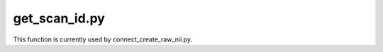 
get_scan_id.py
===============

This function is currently used by connect_create_raw_nii.py.

.. py:function:: get_scan_id(inDir, basename)
    
    Search the metadata accompanying a sourcedata NIfTI file (found in the accompanying JSON sidecar) using the Project's scan_id JSON file
    within the Project's 'code' directory (found :ref:`Scan Identification`).

    get_scan_id(inDir, basename)

    :param inDir: Required fullpath to sourcedata sub-directory containing NIfTI file
    :param basename: Required basename of the sourcedata NIfTI file
    :type inDir: str
    :type basename: str
    :raise Error: Any error occurs.
    :return: scan name created from get_bids_filename found in bids_commands.py, bids directory as identified in the Project's scan_id JSON file within the Project's 'code' directory
    :rtype: str, str